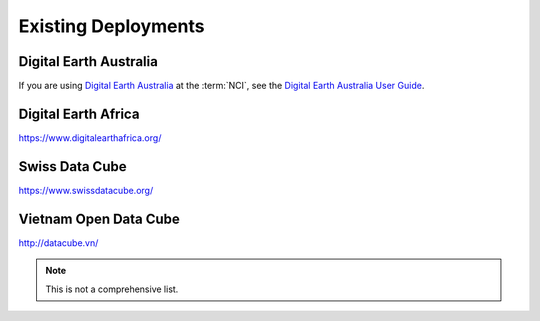 
Existing Deployments
====================

Digital Earth Australia
-----------------------

If you are using `Digital Earth Australia`_ at the :term:`NCI`, see the
`Digital Earth Australia User Guide`_.

.. _`Digital Earth Australia`: https://www.ga.gov.au/dea
.. _`Digital Earth Australia User Guide`: https://docs.dea.ga.gov.au/


Digital Earth Africa
--------------------
https://www.digitalearthafrica.org/


Swiss Data Cube
---------------

https://www.swissdatacube.org/


Vietnam Open Data Cube
----------------------

http://datacube.vn/


.. note::

   This is not a comprehensive list.

..
